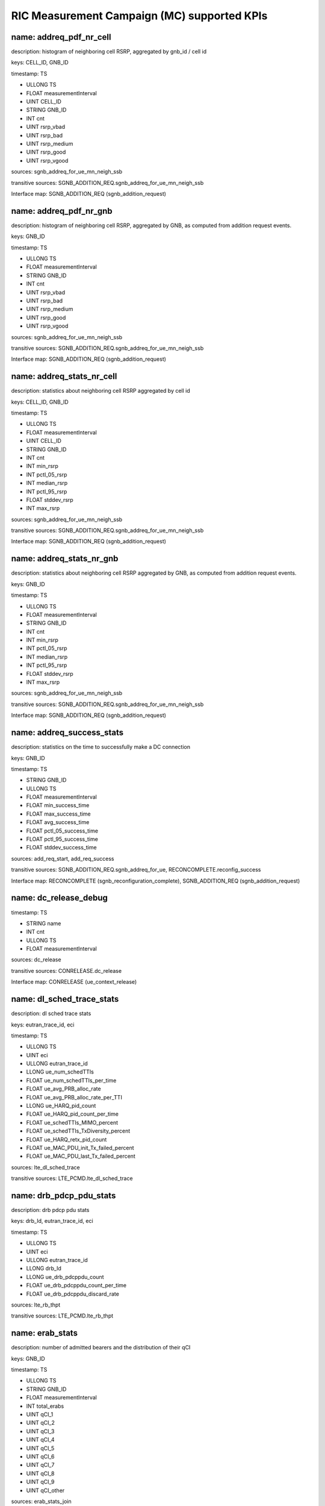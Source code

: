 .. This work is licensed under a Creative Commons Attribution 4.0 International License.
.. SPDX-License-Identifier: CC-BY-4.0
.. Copyright (C) 2019 AT&T


RIC Measurement Campaign (MC) supported KPIs
============================================

name: addreq_pdf_nr_cell
------------------------

description: histogram of neighboring cell RSRP, aggregated by gnb_id / cell id

keys: CELL_ID, GNB_ID

timestamp: TS

- ULLONG TS
- FLOAT measurementInterval
- UINT CELL_ID
- STRING GNB_ID
- INT cnt
- UINT rsrp_vbad
- UINT rsrp_bad
- UINT rsrp_medium
- UINT rsrp_good
- UINT rsrp_vgood

sources: sgnb_addreq_for_ue_mn_neigh_ssb

transitive sources: SGNB_ADDITION_REQ.sgnb_addreq_for_ue_mn_neigh_ssb

Interface map: SGNB_ADDITION_REQ (sgnb_addition_request)

name: addreq_pdf_nr_gnb
-----------------------

description: histogram of neighboring cell RSRP, aggregated by GNB, as computed from addition request events.

keys: GNB_ID

timestamp: TS

- ULLONG TS
- FLOAT measurementInterval
- STRING GNB_ID
- INT cnt
- UINT rsrp_vbad
- UINT rsrp_bad
- UINT rsrp_medium
- UINT rsrp_good
- UINT rsrp_vgood

sources: sgnb_addreq_for_ue_mn_neigh_ssb

transitive sources: SGNB_ADDITION_REQ.sgnb_addreq_for_ue_mn_neigh_ssb

Interface map: SGNB_ADDITION_REQ (sgnb_addition_request)

name: addreq_stats_nr_cell
--------------------------

description: statistics about neighboring cell RSRP aggregated by cell id

keys: CELL_ID, GNB_ID

timestamp: TS

- ULLONG TS
- FLOAT measurementInterval
- UINT CELL_ID
- STRING GNB_ID
- INT cnt
- INT min_rsrp
- INT pctl_05_rsrp
- INT median_rsrp
- INT pctl_95_rsrp
- FLOAT stddev_rsrp
- INT max_rsrp

sources: sgnb_addreq_for_ue_mn_neigh_ssb

transitive sources: SGNB_ADDITION_REQ.sgnb_addreq_for_ue_mn_neigh_ssb

Interface map: SGNB_ADDITION_REQ (sgnb_addition_request)

name: addreq_stats_nr_gnb
-------------------------

description: statistics about neighboring cell RSRP aggregated by GNB, as computed from addition request events.

keys: GNB_ID

timestamp: TS

- ULLONG TS
- FLOAT measurementInterval
- STRING GNB_ID
- INT cnt
- INT min_rsrp
- INT pctl_05_rsrp
- INT median_rsrp
- INT pctl_95_rsrp
- FLOAT stddev_rsrp
- INT max_rsrp

sources: sgnb_addreq_for_ue_mn_neigh_ssb

transitive sources: SGNB_ADDITION_REQ.sgnb_addreq_for_ue_mn_neigh_ssb

Interface map: SGNB_ADDITION_REQ (sgnb_addition_request)

name: addreq_success_stats
--------------------------

description: statistics on the time to successfully make a DC connection

keys: GNB_ID

timestamp: TS

- STRING GNB_ID
- ULLONG TS
- FLOAT measurementInterval
- FLOAT min_success_time
- FLOAT max_success_time
- FLOAT avg_success_time
- FLOAT pctl_05_success_time
- FLOAT pctl_95_success_time
- FLOAT stddev_success_time

sources: add_req_start, add_req_success

transitive sources: SGNB_ADDITION_REQ.sgnb_addreq_for_ue, RECONCOMPLETE.reconfig_success

Interface map: RECONCOMPLETE (sgnb_reconfiguration_complete), SGNB_ADDITION_REQ (sgnb_addition_request)

name: dc_release_debug
----------------------

timestamp: TS

- STRING name
- INT cnt
- ULLONG TS
- FLOAT measurementInterval

sources: dc_release

transitive sources: CONRELEASE.dc_release

Interface map: CONRELEASE (ue_context_release)

name: dl_sched_trace_stats
--------------------------

description: dl sched trace stats

keys: eutran_trace_id, eci

timestamp: TS

- ULLONG TS
- UINT eci
- ULLONG eutran_trace_id
- LLONG ue_num_schedTTIs
- FLOAT ue_num_schedTTIs_per_time
- FLOAT ue_avg_PRB_alloc_rate
- FLOAT ue_avg_PRB_alloc_rate_per_TTI
- LLONG ue_HARQ_pid_count
- FLOAT ue_HARQ_pid_count_per_time
- FLOAT ue_schedTTIs_MIMO_percent
- FLOAT ue_schedTTIs_TxDiversity_percent
- FLOAT ue_HARQ_retx_pid_count
- FLOAT ue_MAC_PDU_init_Tx_failed_percent
- FLOAT ue_MAC_PDU_last_Tx_failed_percent

sources: lte_dl_sched_trace

transitive sources: LTE_PCMD.lte_dl_sched_trace

name: drb_pdcp_pdu_stats
------------------------

description: drb pdcp pdu stats

keys: drb_Id, eutran_trace_id, eci

timestamp: TS

- ULLONG TS
- UINT eci
- ULLONG eutran_trace_id
- LLONG drb_Id
- LLONG ue_drb_pdcppdu_count
- FLOAT ue_drb_pdcppdu_count_per_time
- FLOAT ue_drb_pdcppdu_discard_rate

sources: lte_rb_thpt

transitive sources: LTE_PCMD.lte_rb_thpt

name: erab_stats
----------------

description: number of admitted bearers and the distribution of their qCI

keys: GNB_ID

timestamp: TS

- ULLONG TS
- STRING GNB_ID
- FLOAT measurementInterval
- INT total_erabs
- UINT qCI_1
- UINT qCI_2
- UINT qCI_3
- UINT qCI_4
- UINT qCI_5
- UINT qCI_6
- UINT qCI_7
- UINT qCI_8
- UINT qCI_9
- UINT qCI_other

sources: erab_stats_join

transitive sources: SGNB_ADDITION_REQ_ACK.eRABs_acked_for_admit_for_ue, RECONCOMPLETE.reconfig_success

Interface map: RECONCOMPLETE (sgnb_reconfiguration_complete), SGNB_ADDITION_REQ_ACK (sgnb_addition_request_acknowledge)

name: erab_stats_pci
--------------------

description: number of admitted bearers and the distribution of their qCI, by physical cell id

keys: physCellId, GNB_ID

timestamp: TS

- ULLONG TS
- STRING GNB_ID
- UINT physCellId
- FLOAT measurementInterval
- INT total_erabs
- UINT qCI_1
- UINT qCI_2
- UINT qCI_3
- UINT qCI_4
- UINT qCI_5
- UINT qCI_6
- UINT qCI_7
- UINT qCI_8
- UINT qCI_9
- UINT qCI_other

sources: erab_stats_join, gnb_ueid_cellid_map

transitive sources: SGNB_ADDITION_REQ_ACK.eRABs_acked_for_admit_for_ue, RECONCOMPLETE.reconfig_success, SGNB_ADDITION_REQ_ACK.add_req_ack_cellid

Interface map: RECONCOMPLETE (sgnb_reconfiguration_complete), SGNB_ADDITION_REQ_ACK (sgnb_addition_request_acknowledge)

name: handovers_gnb
-------------------

description: Number of handovers on a per-gtp_teid basis

keys: GTP_TEID, GNB_ID

timestamp: TS

- ULLONG TS
- FLOAT measurementInterval
- STRING GTP_TEID
- STRING GNB_ID
- INT total_addition_requests
- UINT n_handovers
- UINT n_ping_pong

sources: handovers_join

transitive sources: SGNB_ADDITION_REQ.sgnb_addreq_gtp_teid, RECONCOMPLETE.reconfig_success

Interface map: RECONCOMPLETE (sgnb_reconfiguration_complete), SGNB_ADDITION_REQ (sgnb_addition_request)

name: ho_counts_gtp_teid
------------------------

description: Number of handovers, by UE (gTP_TEID)

keys: gTP_TEID, GNB_ID

timestamp: TS

- ULLONG TS
- STRING GNB_ID
- STRING gTP_TEID
- FLOAT measurementInterval
- INT n_handovers

sources: sgnb_mod_req_ack, sgnb_mod_conf, gnb_ueid_teid_map

transitive sources: SGNBMODREQACK.sgnb_mod_req_ack, SGNBMODCONF.sgnb_mod_conf, SGNB_ADDITION_REQ.sgnb_addreq_gtp_teid, RECONCOMPLETE.reconfig_success

Interface map: RECONCOMPLETE (sgnb_reconfiguration_complete), SGNBMODREQACK (sgnb_modification_request_acknowledge), SGNB_ADDITION_REQ (sgnb_addition_request), SGNBMODCONF (sgnb_modification_confirm)

name: mc_connected_cnt
----------------------

description: Number of dual connected sessions

keys: GNB_ID

timestamp: TS

- ULLONG TS
- STRING GNB_ID
- FLOAT measurementInterval
- INT count_connected_ue

sources: dc_events

transitive sources: RECONCOMPLETE.reconfig_success, CONRELEASE.dc_release

Interface map: RECONCOMPLETE (sgnb_reconfiguration_complete), CONRELEASE (ue_context_release)

name: mc_connected_cnt_pci
--------------------------

description: Number of dual connected users by gnb and pci

keys: physCellId, GNB_ID

timestamp: TS

- ULLONG TS
- STRING GNB_ID
- UINT physCellId
- FLOAT measurementInterval
- INT count_connected_ue

sources: dc_events_pci

transitive sources: RECONCOMPLETE.reconfig_success, CONRELEASE.dc_release, SGNB_ADDITION_REQ_ACK.add_req_ack_cellid

Interface map: RECONCOMPLETE (sgnb_reconfiguration_complete), SGNB_ADDITION_REQ_ACK (sgnb_addition_request_acknowledge), CONRELEASE (ue_context_release)

name: mc_connection_stats
-------------------------

description: statistics about the length of dual connected sessions by gnb

keys: GNB_ID

timestamp: TS

- ULLONG TS
- STRING GNB_ID
- FLOAT measurementInterval
- FLOAT min_connected_time
- FLOAT max_connected_time
- FLOAT avg_connected_time
- FLOAT pctl_05_connected_time
- FLOAT pctl_95_connected_time
- FLOAT stddev_connected_time

sources: mc_disconnected_ues

transitive sources: RECONCOMPLETE.reconfig_success, CONRELEASE.dc_release

Interface map: RECONCOMPLETE (sgnb_reconfiguration_complete), CONRELEASE (ue_context_release)

name: mc_connection_stats_gtp_teid
----------------------------------

description: statistics about the length of dual connected sessions, by gtp_teid

keys: gTP_TEID, GNB_ID

timestamp: TS

- ULLONG TS
- STRING GNB_ID
- STRING gTP_TEID
- FLOAT measurementInterval
- FLOAT min_connected_time
- FLOAT max_connected_time
- FLOAT avg_connected_time
- FLOAT pctl_05_connected_time
- FLOAT pctl_95_connected_time
- FLOAT stddev_connected_time

sources: mc_disconnected_ues, gnb_ueid_teid_map

transitive sources: RECONCOMPLETE.reconfig_success, CONRELEASE.dc_release, SGNB_ADDITION_REQ.sgnb_addreq_gtp_teid

Interface map: RECONCOMPLETE (sgnb_reconfiguration_complete), SGNB_ADDITION_REQ (sgnb_addition_request), CONRELEASE (ue_context_release)

name: mc_connects_cnt
---------------------

description: number of DC connection requests, by GNB

keys: GNB_ID

timestamp: TS

- ULLONG TS
- STRING GNB_ID
- FLOAT measurementInterval
- INT count_ue_connects

sources: dc_events

transitive sources: RECONCOMPLETE.reconfig_success, CONRELEASE.dc_release

Interface map: RECONCOMPLETE (sgnb_reconfiguration_complete), CONRELEASE (ue_context_release)

name: mc_connects_cnt_gtp_teid
------------------------------

description: number of DC connection requests by UE

keys: gTP_TEID, GNB_ID

timestamp: TS

- ULLONG TS
- STRING GNB_ID
- STRING gTP_TEID
- FLOAT measurementInterval
- INT count_ue_connects

sources: dc_events, gnb_ueid_teid_map

transitive sources: RECONCOMPLETE.reconfig_success, CONRELEASE.dc_release, SGNB_ADDITION_REQ.sgnb_addreq_gtp_teid

Interface map: RECONCOMPLETE (sgnb_reconfiguration_complete), SGNB_ADDITION_REQ (sgnb_addition_request), CONRELEASE (ue_context_release)

name: mc_connects_cnt_pci
-------------------------

description: number of DC connection requests, by GNB and PCI

keys: physCellId, GNB_ID

timestamp: TS

- ULLONG TS
- STRING GNB_ID
- UINT physCellId
- FLOAT measurementInterval
- INT count_ue_connects

sources: dc_events_pci

transitive sources: RECONCOMPLETE.reconfig_success, CONRELEASE.dc_release, SGNB_ADDITION_REQ_ACK.add_req_ack_cellid

Interface map: RECONCOMPLETE (sgnb_reconfiguration_complete), SGNB_ADDITION_REQ_ACK (sgnb_addition_request_acknowledge), CONRELEASE (ue_context_release)

name: mc_disconnects_cnt
------------------------

description: number of DC connection releases

keys: GNB_ID

timestamp: TS

- ULLONG TS
- STRING GNB_ID
- FLOAT measurementInterval
- INT count_ue_disconnects

sources: dc_events

transitive sources: RECONCOMPLETE.reconfig_success, CONRELEASE.dc_release

Interface map: RECONCOMPLETE (sgnb_reconfiguration_complete), CONRELEASE (ue_context_release)

name: mc_unique_ue_cnt
----------------------

description: Number of distinct UEs making a DC request or release

keys: GNB_ID

timestamp: TS

- ULLONG TS
- STRING GNB_ID
- FLOAT measurementInterval
- INT count_unique_ue

sources: dc_events

transitive sources: RECONCOMPLETE.reconfig_success, CONRELEASE.dc_release

Interface map: RECONCOMPLETE (sgnb_reconfiguration_complete), CONRELEASE (ue_context_release)

name: mc_unique_ue_pci_cnt
--------------------------

description: Number of distinct UEs making a DC request or release by pci

keys: physCellId, GNB_ID

timestamp: TS

- ULLONG TS
- STRING GNB_ID
- UINT physCellId
- FLOAT measurementInterval
- INT count_unique_ue

sources: dc_events_pci

transitive sources: RECONCOMPLETE.reconfig_success, CONRELEASE.dc_release, SGNB_ADDITION_REQ_ACK.add_req_ack_cellid

Interface map: RECONCOMPLETE (sgnb_reconfiguration_complete), SGNB_ADDITION_REQ_ACK (sgnb_addition_request_acknowledge), CONRELEASE (ue_context_release)

name: mod_failure_cause_gtp_teid
--------------------------------

description: distribution of causes for a sgnb modification failure, by UE (gtp_teid)

keys: gTP_TEID, GNB_ID

timestamp: TS

- STRING GNB_ID
- STRING gTP_TEID
- ULLONG TS
- FLOAT measurementInterval
- INT total_reconfig_refuse
- UINT count_radio_network
- UINT count_transport
- UINT count_protocol
- UINT count_misc

sources: sgnb_mod_req_reject, mod_status_refuse_cause_base, gnb_ueid_teid_map, gnb_ueid_teid_map

transitive sources: SGNBMODREQREJECT.sgnb_mod_req_reject, SGNBMODREFUSE.sgnb_mod_refuse, SGNB_ADDITION_REQ.sgnb_addreq_gtp_teid, RECONCOMPLETE.reconfig_success

Interface map: RECONCOMPLETE (sgnb_reconfiguration_complete), SGNBMODREFUSE (sgnb_modification_refuse), SGNB_ADDITION_REQ (sgnb_addition_request), SGNBMODREQREJECT (sgnb_modification_request_reject)

name: mod_req_failure_distribution
----------------------------------

description: distribution of causes of a modification request failure

keys: GNB_ID

timestamp: TS

- ULLONG TS
- STRING GNB_ID
- FLOAT measurementInterval
- INT cnt
- UINT count_protobuf_unspecified
- UINT count_t310_Expiry
- UINT count_randomAccessProblem
- UINT count_rlc_MaxNumRetx
- UINT count_synchReconfigFailure_SCG
- UINT count_scg_reconfigFailure
- UINT count_srb3_IntegrityFailure

sources: base_mod_req_failure_distribution

transitive sources: SGNBMODREQ.sgnb_mod_req

Interface map: SGNBMODREQ (sgnb_modification_request)

name: mod_req_failure_distribution_gtp_teid
-------------------------------------------

description: distribution of causes of a modification request failure

keys: gTP_TEID, GNB_ID

timestamp: TS

- ULLONG TS
- STRING GNB_ID
- STRING gTP_TEID
- FLOAT measurementInterval
- INT cnt
- UINT count_protobuf_unspecified
- UINT count_t310_Expiry
- UINT count_randomAccessProblem
- UINT count_rlc_MaxNumRetx
- UINT count_synchReconfigFailure_SCG
- UINT count_scg_reconfigFailure
- UINT count_srb3_IntegrityFailure

sources: base_mod_req_failure_distribution, gnb_ueid_teid_map

transitive sources: SGNBMODREQ.sgnb_mod_req, SGNB_ADDITION_REQ.sgnb_addreq_gtp_teid, RECONCOMPLETE.reconfig_success

Interface map: SGNBMODREQ (sgnb_modification_request), RECONCOMPLETE (sgnb_reconfiguration_complete), SGNB_ADDITION_REQ (sgnb_addition_request)

name: mod_req_failure_distribution_pci
--------------------------------------

description: distribution of causes of a modification request failure

keys: physCellId, GNB_ID

timestamp: TS

- ULLONG TS
- STRING GNB_ID
- UINT physCellId
- FLOAT measurementInterval
- INT cnt
- UINT count_protobuf_unspecified
- UINT count_t310_Expiry
- UINT count_randomAccessProblem
- UINT count_rlc_MaxNumRetx
- UINT count_synchReconfigFailure_SCG
- UINT count_scg_reconfigFailure
- UINT count_srb3_IntegrityFailure

sources: base_mod_req_failure_distribution, gnb_ueid_cellid_map

transitive sources: SGNBMODREQ.sgnb_mod_req, SGNB_ADDITION_REQ_ACK.add_req_ack_cellid

Interface map: SGNBMODREQ (sgnb_modification_request), SGNB_ADDITION_REQ_ACK (sgnb_addition_request_acknowledge)

name: mod_status_refuse_cause
-----------------------------

description: distribution of causes for a sgnb modification refusal (base)

keys: GNB_ID

timestamp: TS

- STRING GNB_ID
- ULLONG TS
- FLOAT measurementInterval
- INT total_reconfig_refuse
- UINT count_radio_network
- UINT count_transport
- UINT count_protocol
- UINT count_misc

sources: mod_status_refuse_cause_base

transitive sources: SGNBMODREFUSE.sgnb_mod_refuse

Interface map: SGNBMODREFUSE (sgnb_modification_refuse)

name: mod_status_refuse_cause_pci
---------------------------------

description: distribution of causes for a sgnb modification refusal (base)

keys: physCellId, GNB_ID

timestamp: TS

- STRING GNB_ID
- ULLONG TS
- UINT physCellId
- FLOAT measurementInterval
- INT total_reconfig_refuse
- UINT count_radio_network
- UINT count_transport
- UINT count_protocol
- UINT count_misc

sources: mod_status_refuse_cause_base, gnb_ueid_cellid_map

transitive sources: SGNBMODREFUSE.sgnb_mod_refuse, SGNB_ADDITION_REQ_ACK.add_req_ack_cellid

Interface map: SGNB_ADDITION_REQ_ACK (sgnb_addition_request_acknowledge), SGNBMODREFUSE (sgnb_modification_refuse)

name: reconfig_all_debug
------------------------

timestamp: TS

- STRING name
- INT cnt
- ULLONG TS
- FLOAT measurementInterval

sources: reconfig_all

transitive sources: RECONCOMPLETE.reconfig_all

Interface map: RECONCOMPLETE (sgnb_reconfiguration_complete)

name: reconfig_reject_debug
---------------------------

timestamp: TS

- STRING name
- INT cnt
- ULLONG TS
- FLOAT measurementInterval

sources: reconfig_reject

transitive sources: RECONCOMPLETE.reconfig_reject

Interface map: RECONCOMPLETE (sgnb_reconfiguration_complete)

name: reconfig_status_reject_cause
----------------------------------

description: distribution of causes for DC rejection

keys: GNB_ID

timestamp: TB

- STRING GNB_ID
- ULLONG TB
- ULLONG TS
- FLOAT measurementInterval
- INT total_reconfig_reject
- UINT count_radio_network
- UINT count_transport
- UINT count_protocol
- UINT count_misc

sources: sgnb_add_req_reject

transitive sources: ADDREQREJECT.sgnb_add_req_reject

Interface map: ADDREQREJECT (sgnb_addition_request_reject)

name: reconfig_status_reject_cause_gtp_teid
-------------------------------------------

description: distribution of causes for DC rejection on a per-ue (gtp-teid) basis

keys: gTP_TEID, GNB_ID

timestamp: TB

- STRING GNB_ID
- STRING gTP_TEID
- ULLONG TB
- ULLONG TS
- FLOAT measurementInterval
- INT total_reconfig_reject
- UINT count_radio_network
- UINT count_transport
- UINT count_protocol
- UINT count_misc

sources: sgnb_add_req_reject, gnb_ueid_teid_map

transitive sources: ADDREQREJECT.sgnb_add_req_reject, SGNB_ADDITION_REQ.sgnb_addreq_gtp_teid, RECONCOMPLETE.reconfig_success

Interface map: RECONCOMPLETE (sgnb_reconfiguration_complete), ADDREQREJECT (sgnb_addition_request_reject), SGNB_ADDITION_REQ (sgnb_addition_request)

name: reconfig_status_reject_cause_pci
--------------------------------------

description: distribution of causes for DC rejection

keys: physCellId, GNB_ID

timestamp: TB

- STRING GNB_ID
- ULLONG TB
- ULLONG TS
- UINT physCellId
- FLOAT measurementInterval
- INT total_reconfig_reject
- UINT count_radio_network
- UINT count_transport
- UINT count_protocol
- UINT count_misc

sources: sgnb_add_req_reject, gnb_ueid_cellid_map

transitive sources: ADDREQREJECT.sgnb_add_req_reject, SGNB_ADDITION_REQ_ACK.add_req_ack_cellid

Interface map: ADDREQREJECT (sgnb_addition_request_reject), SGNB_ADDITION_REQ_ACK (sgnb_addition_request_acknowledge)

name: reconfig_status_success_rate
----------------------------------

description: fraction of DC connect requests which are successful

keys: GNB_ID

timestamp: TS

- STRING GNB_ID
- ULLONG TS
- FLOAT measurementInterval
- INT total_reconfiguration_requests
- UINT successful_reconfiguration_requests
- FLOAT success_rate
- FLOAT failure_rate

sources: reconfig_status_merge

transitive sources: SGNB_ADDITION_REQ.sgnb_addreq_for_ue, RECONCOMPLETE.reconfig_success

Interface map: RECONCOMPLETE (sgnb_reconfiguration_complete), SGNB_ADDITION_REQ (sgnb_addition_request)

name: reconfig_status_success_rate_gtp_teid
-------------------------------------------

description: fraction of DC connect requests which are successful, on a per-user (gtp_teid) basis.

keys: gTP_TEID, GNB_ID

timestamp: TS

- STRING GNB_ID
- STRING gTP_TEID
- ULLONG TS
- FLOAT measurementInterval
- INT total_reconfiguration_requests
- UINT successful_reconfiguration_requests
- FLOAT success_rate
- FLOAT failure_rate

sources: reconfig_status_merge, gnb_ueid_teid_map

transitive sources: SGNB_ADDITION_REQ.sgnb_addreq_for_ue, RECONCOMPLETE.reconfig_success, SGNB_ADDITION_REQ.sgnb_addreq_gtp_teid

Interface map: RECONCOMPLETE (sgnb_reconfiguration_complete), SGNB_ADDITION_REQ (sgnb_addition_request)

name: reconfig_status_success_rate_pci
--------------------------------------

description: fraction of DC connect requests which are successful, on a per-user (gtp_teid) basis.

keys: physCellId, GNB_ID

timestamp: TS

- STRING GNB_ID
- UINT physCellId
- ULLONG TS
- FLOAT measurementInterval
- INT total_reconfiguration_requests
- UINT successful_reconfiguration_requests
- FLOAT success_rate
- FLOAT failure_rate

sources: reconfig_status_merge, gnb_ueid_cellid_map

transitive sources: SGNB_ADDITION_REQ.sgnb_addreq_for_ue, RECONCOMPLETE.reconfig_success, SGNB_ADDITION_REQ_ACK.add_req_ack_cellid

Interface map: RECONCOMPLETE (sgnb_reconfiguration_complete), SGNB_ADDITION_REQ (sgnb_addition_request), SGNB_ADDITION_REQ_ACK (sgnb_addition_request_acknowledge)

name: reconfig_success_debug
----------------------------

timestamp: TS

- STRING name
- INT cnt
- ULLONG TS
- FLOAT measurementInterval

sources: reconfig_success

transitive sources: RECONCOMPLETE.reconfig_success

Interface map: RECONCOMPLETE (sgnb_reconfiguration_complete)

name: release_cause
-------------------

description: distribution of the causes of a DC release

keys: GNB_ID

timestamp: TS

- STRING GNB_ID
- ULLONG TS
- FLOAT measurementInterval
- INT total_reconfig_refuse
- UINT count_radio_network
- UINT count_transport
- UINT count_protocol
- UINT count_misc

sources: reconfig_cause_merge

transitive sources: RELREQ.release_req, SGNBRELEASERQD.SgNB_release_rqd

Interface map: RELREQ (sgnb_release_request), SGNBRELEASERQD (sgnb_release_required)

name: release_cause_gtp_ueid
----------------------------

description: distribution of the causes of a DC release by UE (gtp_teid)

keys: gTP_TEID, GNB_ID

timestamp: TS

- STRING GNB_ID
- STRING gTP_TEID
- ULLONG TS
- FLOAT measurementInterval
- INT total_reconfig_refuse
- UINT count_radio_network
- UINT count_transport
- UINT count_protocol
- UINT count_misc

sources: reconfig_cause_merge, gnb_ueid_teid_map

transitive sources: RELREQ.release_req, SGNBRELEASERQD.SgNB_release_rqd, SGNB_ADDITION_REQ.sgnb_addreq_gtp_teid, RECONCOMPLETE.reconfig_success

Interface map: RELREQ (sgnb_release_request), SGNBRELEASERQD (sgnb_release_required), SGNB_ADDITION_REQ (sgnb_addition_request), RECONCOMPLETE (sgnb_reconfiguration_complete)

name: release_req_success_stats
-------------------------------

description: statistics on the time to delease a DC connection

keys: GNB_ID

timestamp: TS

- STRING GNB_ID
- ULLONG TS
- FLOAT measurementInterval
- FLOAT min_success_time
- FLOAT max_success_time
- FLOAT avg_success_time
- FLOAT pctl_05_success_time
- FLOAT pctl_95_success_time
- FLOAT stddev_success_time

sources: release_req_start, release_req_success

transitive sources: RELREQ.release_req, CONRELEASE.dc_release

Interface map: RELREQ (sgnb_release_request), CONRELEASE (ue_context_release)

name: requests_per_gtp_teid
---------------------------

description: Number of sgnb addition requests requests per gTP_TEID

keys: gTP_TEID, GNB_ID

timestamp: TS

- ULLONG TS
- FLOAT measurementInterval
- STRING GNB_ID
- STRING gTP_TEID
- INT n_requests

sources: sgnb_addreq_gtp_teid

transitive sources: SGNB_ADDITION_REQ.sgnb_addreq_gtp_teid

Interface map: SGNB_ADDITION_REQ (sgnb_addition_request)

name: requests_per_gtp_teid_pci
-------------------------------

description: Number of sgnb addition requests requests per gTP_TEID

keys: gTP_TEID, physCellId, GNB_ID

timestamp: TS

- ULLONG TS
- FLOAT measurementInterval
- STRING GNB_ID
- STRING gTP_TEID
- UINT physCellId
- INT n_requests

sources: sgnb_addreq_gtp_teid, gnb_ueid_cellid_map

transitive sources: SGNB_ADDITION_REQ.sgnb_addreq_gtp_teid, SGNB_ADDITION_REQ_ACK.add_req_ack_cellid

Interface map: SGNB_ADDITION_REQ (sgnb_addition_request), SGNB_ADDITION_REQ_ACK (sgnb_addition_request_acknowledge)

name: rrcx_pdf_neighbor_beam_cell
---------------------------------

description: distribution of the beam ssb rsrp of neighboring cells, aggregated by gnb_id / cell id, computed from rrc transfer

keys: CELL_ID, GNB_ID

timestamp: TS

- ULLONG TS
- FLOAT measurementInterval
- UINT CELL_ID
- STRING GNB_ID
- INT cnt
- UINT rsrp_vbad
- UINT rsrp_bad
- UINT rsrp_medium
- UINT rsrp_good
- UINT rsrp_vgood

sources: neighbor_beam_ssb

transitive sources: RRCXFER.neighbor_beam_ssb

Interface map: RRCXFER (rrctransfer)

name: rrcx_pdf_neighbor_beam_gnb
--------------------------------

description: distribution of the beam ssb rsrp of neighboring cells, aggregated by gNB, computed from rrc transfer

keys: GNB_ID

timestamp: TS

- ULLONG TS
- FLOAT measurementInterval
- STRING GNB_ID
- INT cnt
- UINT rsrp_vbad
- UINT rsrp_bad
- UINT rsrp_medium
- UINT rsrp_good
- UINT rsrp_vgood

sources: neighbor_beam_ssb

transitive sources: RRCXFER.neighbor_beam_ssb

Interface map: RRCXFER (rrctransfer)

name: rrcx_pdf_neighbor_beam_gtp_teid
-------------------------------------

description: distribution of the beam ssb rsrp of neighboring cells aggregated by ue (gtp_teid), computed from rrc transfer

keys: gTP_TEID, GNB_ID

timestamp: TS

- ULLONG TS
- FLOAT measurementInterval
- STRING GNB_ID
- STRING gTP_TEID
- INT cnt
- UINT rsrp_vbad
- UINT rsrp_bad
- UINT rsrp_medium
- UINT rsrp_good
- UINT rsrp_vgood

sources: neighbor_beam_ssb, gnb_ueid_teid_map

transitive sources: RRCXFER.neighbor_beam_ssb, SGNB_ADDITION_REQ.sgnb_addreq_gtp_teid, RECONCOMPLETE.reconfig_success

Interface map: RECONCOMPLETE (sgnb_reconfiguration_complete), SGNB_ADDITION_REQ (sgnb_addition_request), RRCXFER (rrctransfer)

name: rrcx_pdf_neighbor_cell
----------------------------

description: distribution of the  ssb rsrp of the neighboring cells by cell id, computed from rrc transfer

keys: CELL_ID, GNB_ID

timestamp: TS

- ULLONG TS
- FLOAT measurementInterval
- UINT CELL_ID
- STRING GNB_ID
- INT cnt
- UINT rsrp_vbad
- UINT rsrp_bad
- UINT rsrp_medium
- UINT rsrp_good
- UINT rsrp_vgood

sources: nr_neighbor

transitive sources: RRCXFER.nr_neighbor

Interface map: RRCXFER (rrctransfer)

name: rrcx_pdf_neighbor_gnb
---------------------------

description: distribution of the  ssb rsrp of neighbor cells aggregated by gNB, computed from rrc transfer

keys: GNB_ID

timestamp: TS

- ULLONG TS
- FLOAT measurementInterval
- STRING GNB_ID
- INT cnt
- UINT rsrp_vbad
- UINT rsrp_bad
- UINT rsrp_medium
- UINT rsrp_good
- UINT rsrp_vgood

sources: nr_neighbor

transitive sources: RRCXFER.nr_neighbor

Interface map: RRCXFER (rrctransfer)

name: rrcx_pdf_neighbor_gtp_teid
--------------------------------

description: distribution of the  ssb rsrp of neighbor cells aggregated by ue (gtp_teid), computed from rrc transfer

keys: gTP_TEID, GNB_ID

timestamp: TS

- ULLONG TS
- FLOAT measurementInterval
- STRING GNB_ID
- STRING gTP_TEID
- INT cnt
- UINT rsrp_vbad
- UINT rsrp_bad
- UINT rsrp_medium
- UINT rsrp_good
- UINT rsrp_vgood

sources: nr_neighbor, gnb_ueid_teid_map

transitive sources: RRCXFER.nr_neighbor, SGNB_ADDITION_REQ.sgnb_addreq_gtp_teid, RECONCOMPLETE.reconfig_success

Interface map: RECONCOMPLETE (sgnb_reconfiguration_complete), SGNB_ADDITION_REQ (sgnb_addition_request), RRCXFER (rrctransfer)

name: rrcx_pdf_serv_beam_cell
-----------------------------

description: distribution of the beam ssb rsrp of serving cells, aggregated by gnb_id / cell id, computed from rrc transfer

keys: CELL_ID, GNB_ID

timestamp: TS

- ULLONG TS
- FLOAT measurementInterval
- UINT CELL_ID
- STRING GNB_ID
- INT cnt
- UINT rsrp_vbad
- UINT rsrp_bad
- UINT rsrp_medium
- UINT rsrp_good
- UINT rsrp_vgood

sources: serv_cell_beam_ssb

transitive sources: RRCXFER.serv_cell_beam_ssb

Interface map: RRCXFER (rrctransfer)

name: rrcx_pdf_serv_beam_gnb
----------------------------

description: distribution of the beam ssb rsrp of serving cells, aggregated by gnb_id, computed from rrc transfer

keys: GNB_ID

timestamp: TS

- ULLONG TS
- FLOAT measurementInterval
- STRING GNB_ID
- INT cnt
- UINT rsrp_vbad
- UINT rsrp_bad
- UINT rsrp_medium
- UINT rsrp_good
- UINT rsrp_vgood

sources: serv_cell_beam_ssb

transitive sources: RRCXFER.serv_cell_beam_ssb

Interface map: RRCXFER (rrctransfer)

name: rrcx_pdf_serv_beam_gtp_teid
---------------------------------

description: distribution of the  ssb beam rsrp of serving cells aggregated by ue (gtp_teid), computed from rrc transfer

keys: gTP_TEID, GNB_ID

timestamp: TS

- ULLONG TS
- FLOAT measurementInterval
- STRING GNB_ID
- STRING gTP_TEID
- INT cnt
- UINT rsrp_vbad
- UINT rsrp_bad
- UINT rsrp_medium
- UINT rsrp_good
- UINT rsrp_vgood

sources: serv_cell_beam_ssb, gnb_ueid_teid_map

transitive sources: RRCXFER.serv_cell_beam_ssb, SGNB_ADDITION_REQ.sgnb_addreq_gtp_teid, RECONCOMPLETE.reconfig_success

Interface map: RECONCOMPLETE (sgnb_reconfiguration_complete), SGNB_ADDITION_REQ (sgnb_addition_request), RRCXFER (rrctransfer)

name: rrcx_pdf_serv_cell
------------------------

description: distribution of the  ssb rsrp of serving cell aggregated by cell id, computed from rrc transfer

keys: CELL_ID, GNB_ID

timestamp: TS

- ULLONG TS
- FLOAT measurementInterval
- UINT CELL_ID
- STRING GNB_ID
- INT cnt
- UINT rsrp_vbad
- UINT rsrp_bad
- UINT rsrp_medium
- UINT rsrp_good
- UINT rsrp_vgood

sources: serv_nr_cell

transitive sources: RRCXFER.serv_nr_cell

Interface map: RRCXFER (rrctransfer)

name: rrcx_pdf_serv_gnb
-----------------------

description: distribution of the  ssb rsrp of serving cells aggregated by gnb id, computed from rrc transfer

keys: GNB_ID

timestamp: TS

- ULLONG TS
- FLOAT measurementInterval
- STRING GNB_ID
- INT cnt
- UINT rsrp_vbad
- UINT rsrp_bad
- UINT rsrp_medium
- UINT rsrp_good
- UINT rsrp_vgood

sources: serv_nr_cell

transitive sources: RRCXFER.serv_nr_cell

Interface map: RRCXFER (rrctransfer)

name: rrcx_pdf_serv_gtp_teid
----------------------------

description: distribution of the  ssb rsrp of serving cells aggregated by ue (gtp_teid), computed from rrc transfer

keys: gTP_TEID, GNB_ID

timestamp: TS

- ULLONG TS
- FLOAT measurementInterval
- STRING GNB_ID
- STRING gTP_TEID
- INT cnt
- UINT rsrp_vbad
- UINT rsrp_bad
- UINT rsrp_medium
- UINT rsrp_good
- UINT rsrp_vgood

sources: serv_nr_cell, gnb_ueid_teid_map

transitive sources: RRCXFER.serv_nr_cell, SGNB_ADDITION_REQ.sgnb_addreq_gtp_teid, RECONCOMPLETE.reconfig_success

Interface map: RECONCOMPLETE (sgnb_reconfiguration_complete), SGNB_ADDITION_REQ (sgnb_addition_request), RRCXFER (rrctransfer)

name: rrcx_stats_neighbor_beam_cell
-----------------------------------

description: statistics on ssb RSRP on the beams of neighboring cells, aggregated by gbn_id / cell ID, computed using rrc transfer

keys: CELL_ID, GNB_ID

timestamp: TS

- ULLONG TS
- FLOAT measurementInterval
- UINT CELL_ID
- STRING GNB_ID
- INT cnt
- INT min_rsrp
- INT pctl_05_rsrp
- INT median_rsrp
- INT pctl_95_rsrp
- FLOAT stddev_rsrp
- INT max_rsrp

sources: neighbor_beam_ssb

transitive sources: RRCXFER.neighbor_beam_ssb

Interface map: RRCXFER (rrctransfer)

name: rrcx_stats_neighbor_beam_gnb
----------------------------------

description: statistics on ssb RSRP on the beams of nrighboring cells, aggregated by gNB, computed using rrc transfer

keys: GNB_ID

timestamp: TS

- ULLONG TS
- FLOAT measurementInterval
- STRING GNB_ID
- INT cnt
- INT min_rsrp
- INT pctl_05_rsrp
- INT median_rsrp
- INT pctl_95_rsrp
- FLOAT stddev_rsrp
- INT max_rsrp

sources: neighbor_beam_ssb

transitive sources: RRCXFER.neighbor_beam_ssb

Interface map: RRCXFER (rrctransfer)

name: rrcx_stats_neighbor_cell
------------------------------

description: statistics on the ssb rsrp of the neighbor cells, aggregated by gnb_id / cell id, computed using rrc transfer

keys: CELL_ID, GNB_ID

timestamp: TS

- ULLONG TS
- FLOAT measurementInterval
- UINT CELL_ID
- STRING GNB_ID
- INT cnt
- INT min_rsrp
- INT pctl_05_rsrp
- INT median_rsrp
- INT pctl_95_rsrp
- FLOAT stddev_rsrp
- INT max_rsrp

sources: nr_neighbor

transitive sources: RRCXFER.nr_neighbor

Interface map: RRCXFER (rrctransfer)

name: rrcx_stats_neighbor_gnb
-----------------------------

description: statistics on the ssb rsrp of the neighbor cells, aggregated by gNB, computed using rrc transfer

keys: GNB_ID

timestamp: TS

- ULLONG TS
- FLOAT measurementInterval
- STRING GNB_ID
- INT cnt
- INT min_rsrp
- INT pctl_05_rsrp
- INT median_rsrp
- INT pctl_95_rsrp
- FLOAT stddev_rsrp
- INT max_rsrp

sources: nr_neighbor

transitive sources: RRCXFER.nr_neighbor

Interface map: RRCXFER (rrctransfer)

name: rrcx_stats_serv_beam_cell
-------------------------------

description: statistics on ssb RSRP on the beams of serving cells, aggregated by gbn_id / cell ID, computed using rrc transfer

keys: CELL_ID, GNB_ID

timestamp: TS

- ULLONG TS
- FLOAT measurementInterval
- UINT CELL_ID
- STRING GNB_ID
- INT cnt
- INT min_rsrp
- INT pctl_05_rsrp
- INT median_rsrp
- INT pctl_95_rsrp
- FLOAT stddev_rsrp
- INT max_rsrp

sources: serv_cell_beam_ssb

transitive sources: RRCXFER.serv_cell_beam_ssb

Interface map: RRCXFER (rrctransfer)

name: rrcx_stats_serv_beam_gnb
------------------------------

description: statistics on ssb RSRP on the beams of serving cells, aggregated by gbn_id / cell ID, computed using rrc transfer

keys: GNB_ID

timestamp: TS

- ULLONG TS
- FLOAT measurementInterval
- STRING GNB_ID
- INT cnt
- INT min_rsrp
- INT pctl_05_rsrp
- INT median_rsrp
- INT pctl_95_rsrp
- FLOAT stddev_rsrp
- INT max_rsrp

sources: serv_cell_beam_ssb

transitive sources: RRCXFER.serv_cell_beam_ssb

Interface map: RRCXFER (rrctransfer)

name: rrcx_stats_serv_cell
--------------------------

description: statistics on the ssb rsrp of the serving cell, aggregated by gnb_id / cell id, computed using rrc transfer

keys: CELL_ID, GNB_ID

timestamp: TS

- ULLONG TS
- FLOAT measurementInterval
- UINT CELL_ID
- STRING GNB_ID
- INT cnt
- INT min_rsrp
- INT pctl_05_rsrp
- INT median_rsrp
- INT pctl_95_rsrp
- FLOAT stddev_rsrp
- INT max_rsrp

sources: serv_nr_cell

transitive sources: RRCXFER.serv_nr_cell

Interface map: RRCXFER (rrctransfer)

name: rrcx_stats_serv_gnb
-------------------------

description: statistics on the ssb srp of the serving cell, aggregated by gNB, computed using rrc transfer

keys: GNB_ID

timestamp: TS

- ULLONG TS
- FLOAT measurementInterval
- STRING GNB_ID
- INT cnt
- INT min_rsrp
- INT pctl_05_rsrp
- INT median_rsrp
- INT pctl_95_rsrp
- FLOAT stddev_rsrp
- INT max_rsrp

sources: serv_nr_cell

transitive sources: RRCXFER.serv_nr_cell

Interface map: RRCXFER (rrctransfer)

name: throughput_gnb
--------------------

description: throughput experienced by a GNB over a measurement interval.   *Active* throughput is throughput while actively downloading, *average* averages bytes transfered over the measurement interval

keys: GNB_ID, e_RAB_ID

timestamp: TS

- ULLONG TS
- LLONG e_RAB_ID
- STRING GNB_ID
- FLOAT measurementInterval
- LLONG active_throughput
- LLONG average_throughput
- LLONG min_throughput
- LLONG max_throughput
- UINT active_throughput_percentile_05
- UINT active_throughput_percentile_95

sources: rat_data_usage

transitive sources: RATDATAUSAGE.rat_data_usage

Interface map: RATDATAUSAGE (secondary_rat_data_usage_report)

name: throughput_gtp_teid
-------------------------

description: throughput experienced by UE, as determined by the gtp_teid, over a measurement interval.   *Active* throughput is throughput while actively downloading, *average* averages bytes transfered over the measurement interval

keys: gTP_TEID, GNB_ID

timestamp: TS

- ULLONG TS
- STRING gTP_TEID
- STRING GNB_ID
- FLOAT measurementInterval
- LLONG active_throughput
- LLONG average_throughput
- LLONG min_throughput
- LLONG max_throughput

sources: throughput_session_gtp_teid_join

transitive sources: RATDATAUSAGE.rat_data_usage, SGNB_ADDITION_REQ.sgnb_addreq_gtp_teid, RECONCOMPLETE.reconfig_success

Interface map: RECONCOMPLETE (sgnb_reconfiguration_complete), RATDATAUSAGE (secondary_rat_data_usage_report), SGNB_ADDITION_REQ (sgnb_addition_request)

name: throughput_gtp_teid_bearer
--------------------------------

description: throughput experienced by UE, as determined by the gtp_teid, for a bearer (eRAB_ID) over a measurement interval.   *Active* throughput is throughput while actively downloading, *average* averages bytes transfered over the measurement interval

keys: gTP_TEID, GNB_ID, e_RAB_ID

timestamp: TS

- ULLONG TS
- STRING gTP_TEID
- STRING GNB_ID
- LLONG e_RAB_ID
- FLOAT measurementInterval
- LLONG active_throughput
- LLONG average_throughput
- LLONG min_throughput
- LLONG max_throughput

sources: throughput_session_gtp_teid_join

transitive sources: RATDATAUSAGE.rat_data_usage, SGNB_ADDITION_REQ.sgnb_addreq_gtp_teid, RECONCOMPLETE.reconfig_success

Interface map: RECONCOMPLETE (sgnb_reconfiguration_complete), RATDATAUSAGE (secondary_rat_data_usage_report), SGNB_ADDITION_REQ (sgnb_addition_request)

name: throughput_meas_alt_crnti
-------------------------------

description: throughput experienced by a UE (alternative version)

keys: eutran_trace_id, eci

timestamp: TS

- ULLONG TS
- UINT eci
- ULLONG eutran_trace_id
- FLOAT ue_lte_tput

sources: lte_thpt_meas

transitive sources: LTE_PCMD.lte_thpt_meas

name: throughput_meas_crnti
---------------------------

description: throughput experienced by a UE

keys: eutran_trace_id, eci

timestamp: TS

- ULLONG TS
- UINT eci
- ULLONG eutran_trace_id
- FLOAT ue_lte_tput

sources: lte_thpt_meas

transitive sources: LTE_PCMD.lte_thpt_meas

name: throughput_pci
--------------------

description: throughput experienced by UE, as determined by the gtp_teid, over a measurement interval.   *Active* throughput is throughput while actively downloading, *average* averages bytes transfered over the measurement interval

keys: physCellId, GNB_ID

timestamp: TS

- ULLONG TS
- UINT physCellId
- STRING GNB_ID
- FLOAT measurementInterval
- LLONG active_throughput
- LLONG average_throughput
- LLONG min_throughput
- LLONG max_throughput

sources: prelim_throughput_gtp_teid, gnb_ueid_cellid_map

transitive sources: RATDATAUSAGE.rat_data_usage, SGNB_ADDITION_REQ_ACK.add_req_ack_cellid

Interface map: RATDATAUSAGE (secondary_rat_data_usage_report), SGNB_ADDITION_REQ_ACK (sgnb_addition_request_acknowledge)

name: throughput_rollup
-----------------------

description: statistics on the per-UE throughput

keys: GNB_ID, e_RAB_ID

timestamp: TS

- ULLONG TS
- LLONG e_RAB_ID
- STRING GNB_ID
- FLOAT measurementInterval
- INT count_ues
- UINT average_throughput_percentile_05
- UINT average_throughput_percentile_50
- FLOAT average_average_throughput
- UINT average_throughput_percentile_95
- UINT active_throughput_percentile_05
- UINT active_throughput_percentile_50
- FLOAT average_active_throughput
- UINT active_throughput_percentile_95

sources: throughput_session

transitive sources: RATDATAUSAGE.rat_data_usage

Interface map: RATDATAUSAGE (secondary_rat_data_usage_report)

name: throughput_session
------------------------

description: throughput experienced by UE session over a measurement interval.   *Active* throughput is throughput while actively downloading, *average* averages bytes transfered over the measurement interval

keys: UE_ID, GNB_ID, e_RAB_ID

timestamp: TS

- ULLONG TS
- LLONG e_RAB_ID
- LLONG UE_ID
- STRING GNB_ID
- FLOAT measurementInterval
- LLONG active_throughput
- LLONG average_throughput
- LLONG min_throughput
- LLONG max_throughput

sources: rat_data_usage

transitive sources: RATDATAUSAGE.rat_data_usage

Interface map: RATDATAUSAGE (secondary_rat_data_usage_report)

name: throughput_userclass
--------------------------

description: throughput experienced by UE, rolled up into user classes, over a measurement interval.  Class A (qci=9, arp=15) is class=1 and Class B  (qci=8, arp=15) is class=2.   *Active* throughput is throughput while actively downloading, *average* averages bytes transfered over the measurement interval

keys: GNB_ID, CLASS

timestamp: TS

- ULLONG TS
- STRING GNB_ID
- UINT CLASS
- FLOAT measurementInterval
- LLONG active_throughput
- LLONG average_throughput
- LLONG min_throughput
- LLONG max_throughput

sources: throughput_session_userclass_join

transitive sources: RATDATAUSAGE.rat_data_usage, SGNB_ADDITION_REQ.sgnb_addreq_for_ue_bearers, SGNB_ADDITION_REQ_ACK.eRABs_acked_for_admit_for_ue

Interface map: RATDATAUSAGE (secondary_rat_data_usage_report), SGNB_ADDITION_REQ (sgnb_addition_request), SGNB_ADDITION_REQ_ACK (sgnb_addition_request_acknowledge)

name: throughput_userclass_pci
------------------------------

description: throughput experienced by UE, rolled up into user classes, over a measurement interval.  Class A (qci=9, arp=15) is class=1 and Class B  (qci=8, arp=15) is class=2.   *Active* throughput is throughput while actively downloading, *average* averages bytes transfered over the measurement interval

keys: ARP, physCellId, GNB_ID, qCI

timestamp: TS

- ULLONG TS
- STRING GNB_ID
- UINT physCellId
- LLONG qCI
- LLONG ARP
- FLOAT measurementInterval
- LLONG active_throughput
- LLONG average_throughput
- LLONG min_throughput
- LLONG max_throughput

sources: throughput_session_userclass_join, gnb_ueid_cellid_map

transitive sources: RATDATAUSAGE.rat_data_usage, SGNB_ADDITION_REQ.sgnb_addreq_for_ue_bearers, SGNB_ADDITION_REQ_ACK.eRABs_acked_for_admit_for_ue, SGNB_ADDITION_REQ_ACK.add_req_ack_cellid

Interface map: RATDATAUSAGE (secondary_rat_data_usage_report), SGNB_ADDITION_REQ (sgnb_addition_request), SGNB_ADDITION_REQ_ACK (sgnb_addition_request_acknowledge)

name: ue_drb_count
------------------

description: ue drb count

keys: eutran_trace_id, eci

timestamp: TS

- ULLONG TS
- UINT eci
- ULLONG eutran_trace_id
- INT ue_drb_count

sources: drb_pdcp_pdu_stats

transitive sources: LTE_PCMD.lte_rb_thpt





